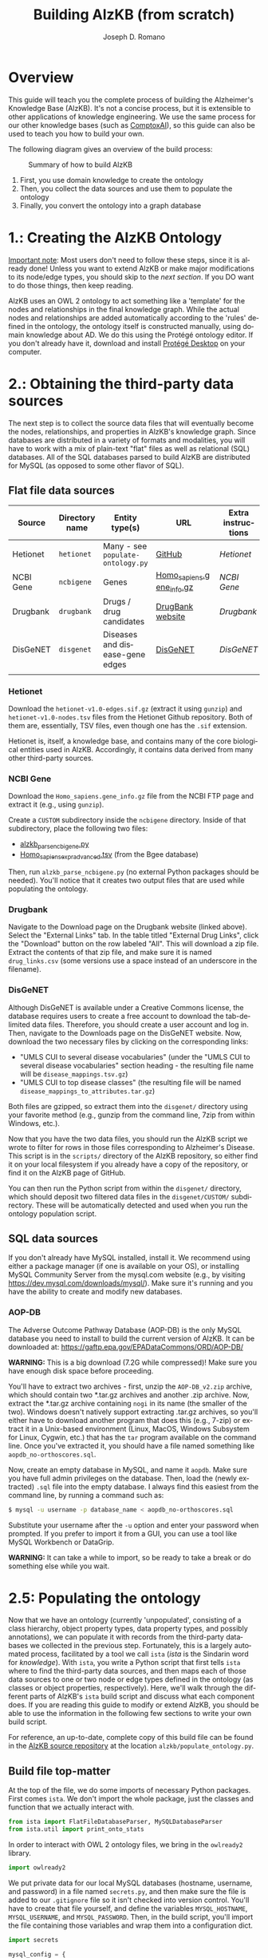 #+TITLE: Building AlzKB (from scratch)
#+AUTHOR: Joseph D. Romano
#+EMAIL: joseph.romano@pennmedicine.upenn.edu
#+LANGUAGE: en
#+OPTIONS: toc:nil author

* Overview
This guide will teach you the complete process of building the
Alzheimer's Knowledge Base (AlzKB). It's not a concise process, but it
is extensible to other applications of knowledge engineering. We use
the same process for our other knowledge bases (such as [[https://comptox.ai][ComptoxAI]]), so
this guide can also be used to teach you how to build your own.

The following diagram gives an overview of the build process:

#+CAPTION: Summary of how to build AlzKB
[[./img/build-abstract.png]]

1. First, you use domain knowledge to create the ontology
2. Then, you collect the data sources and use them to populate the
   ontology
3. Finally, you convert the ontology into a graph database

* 1.: Creating the AlzKB Ontology
_Important note_: Most users don't need to follow these steps, since
it is already done! Unless you want to extend AlzKB or make major
modifications to its node/edge types, you should skip to the [[Obtaining the third-party data sources][next
section]]. If you DO want to do those things, then keep reading.

AlzKB uses an OWL 2 ontology to act something like a 'template' for
the nodes and relationships in the final knowledge graph. While the
actual nodes and relationships are added automatically according to
the 'rules' defined in the ontology, the ontology itself is
constructed manually, using domain knowledge about AD. We do this
using the Protégé ontology editor. If you don't already have it,
download and install [[https://protege.stanford.edu/products.php][Protégé Desktop]] on your computer.

* 2.: Obtaining the third-party data sources
The next step is to collect the source data files that will eventually
become the nodes, relationships, and properties in AlzKB's knowledge
graph. Since databases are distributed in a variety of formats and
modalities, you will have to work with a mix of plain-text "flat"
files as well as relational (SQL) databases. All of the SQL databases
parsed to build AlzKB are distributed for MySQL (as opposed to some
other flavor of SQL).

** Flat file data sources

|-----------+----------------+-----------------------------------+---------------------------+--------------------|
| Source    | Directory name | Entity type(s)                    | URL                       | Extra instructions |
|-----------+----------------+-----------------------------------+---------------------------+--------------------|
| Hetionet  | =hetionet=     | Many - see =populate-ontology.py= | [[https://github.com/hetio/hetionet/tree/master/hetnet/tsv][GitHub]]                    | [[Hetionet]]           |
| NCBI Gene | =ncbigene=     | Genes                             | [[https://ftp.ncbi.nlm.nih.gov/gene/DATA/GENE_INFO/Mammalia/Homo_sapiens.gene_info.gz][Homo_sapiens.gene_info.gz]] | [[NCBI Gene]]          |
| Drugbank  | =drugbank=     | Drugs / drug candidates           | [[https://go.drugbank.com/releases/latest#open-data][DrugBank website]]          | [[Drugbank]]           |
| DisGeNET  | =disgenet=     | Diseases and disease-gene edges   | [[https://www.disgenet.org/][DisGeNET]]                  | [[DisGeNET]]           |
|           |                |                                   |                           |                    |

*** Hetionet
Download the =hetionet-v1.0-edges.sif.gz= (extract it using =gunzip=)
and =hetionet-v1.0-nodes.tsv= files from the Hetionet Github
repository. Both of them are, essentially, TSV files, even though one
has the =.sif= extension.

Hetionet is, itself, a knowledge base, and contains many of the core
biological entities used in AlzKB. Accordingly, it contains data
derived from many other third-party sources.

*** NCBI Gene
Download the =Homo_sapiens.gene_info.gz= file from the NCBI FTP page
and extract it (e.g., using =gunzip=).

Create a =CUSTOM= subdirectory inside the =ncbigene= directory. Inside
of that subdirectory, place the following two files:
- [[https://github.com/EpistasisLab/AlzKB/blob/a9db2602e3e7960ec09749b99944fbf675323497/scripts/alzkb_parse_ncbigene.py][alzkb_parse_ncbigene.py]]
- [[https://bgee.org/ftp/bgee_v15_0/download/calls/expr_calls/Homo_sapiens_expr_advanced.tsv.gz][Homo_sapiens_expr_advanced.tsv]] (from the Bgee database)
Then, run =alzkb_parse_ncbigene.py= (no external Python packages
should be needed). You'll notice that it creates two output files
that are used while populating the ontology.

*** Drugbank
Navigate to the Download page on the Drugbank website (linked
above). Select the "External Links" tab. In the table titled "External
Drug Links", click the "Download" button on the row labeled
"All". This will download a zip file. Extract the contents of that zip
file, and make sure it is named =drug_links.csv= (some versions use a
space instead of an underscore in the filename).

*** DisGeNET
Although DisGeNET is available under a Creative Commons license, the
database requires users to create a free account to download the
tab-delimited data files. Therefore, you should create a user account
and log in. Then, navigate to the Downloads page on the DisGeNET
website. Now, download the two necessary files by clicking on the
corresponding links:
- "UMLS CUI to several disease vocabularies" (under the "UMLS CUI to
  several disease vocabularies" section heading - the resulting file
  name will be =disease_mappings.tsv.gz=)
- "UMLS CUI to top disease classes" (the resulting file will be named
  =disease_mappings_to_attributes.tar.gz=)
Both files are gzipped, so extract them into the =disgenet/= directory
using your favorite method (e.g., gunzip from the command line, 7zip
from within Windows, etc.).

Now that you have the two data files, you should run the AlzKB script
we wrote to filter for rows in those files corresponding to
Alzheimer's Disease. This script is in the =scripts/= directory of the
AlzKB repository, so either find it on your local filesystem if you
already have a copy of the repository, or find it on the AlzKB page of
GitHub.

You can then run the Python script from within the =disgenet/=
directory, which should deposit two filtered data files in the
=disgenet/CUSTOM/= subdirectory. These will be automatically detected
and used when you run the ontology population script.

** SQL data sources
If you don't already have MySQL installed, install it. We recommend
using either a package manager (if one is available on your OS), or
installing MySQL Community Server from the mysql.com website (e.g., by
visiting https://dev.mysql.com/downloads/mysql/). Make sure it's
running and you have the ability to create and modify new databases.

*** AOP-DB 
The Adverse Outcome Pathway Database (AOP-DB) is the only MySQL
database you need to install to build the current version of AlzKB. It
can be downloaded at: https://gaftp.epa.gov/EPADataCommons/ORD/AOP-DB/

*WARNING:* This is a big download (7.2G while compressed)! Make sure
you have enough disk space before proceeding.

You'll have to extract two archives - first, unzip the =AOP-DB_v2.zip=
archive, which should contain two *.tar.gz archives and another .zip
archive. Now, extract the *.tar.gz archive containing =nogi= in its
name (the smaller of the two). Windows doesn't natively support
extracting .tar.gz archives, so you'll either have to download another
program that does this (e.g., 7-zip) or extract it in a Unix-based
environment (Linux, MacOS, Windows Subsystem for Linux, Cygwin, etc.)
that has the =tar= program available on the command line. Once you've
extracted it, you should have a file named something like
=aopdb_no-orthoscores.sql=.

Now, create an empty database in MySQL, and name it =aopdb=. Make sure
you have full admin privileges on the database. Then, load the (newly
extracted) =.sql= file into the empty database. I always find this
easiest from the command line, by running a command such as:
#+begin_src bash
  $ mysql -u username -p database_name < aopdb_no-orthoscores.sql
#+end_src
Substitute your username after the =-u= option and enter your password
when prompted. If you prefer to import it from a GUI, you can use a
tool like MySQL Workbench or DataGrip.

*WARNING:* It can take a while to import, so be ready to take a break
or do something else while you wait.

* 2.5: Populating the ontology
Now that we have an ontology (currently 'unpopulated', consisting of a
class hierarchy, object property types, data property types, and
possibly annotations), we can populate it with records from the
third-party databases we collected in the previous step. Fortunately,
this is a largely automated process, facilitated by a tool we call
=ista= (/ista/ is the Sindarin word for /knowledge/). With =ista=, you
write a Python script that first tells =ista= where to find the
third-party data sources, and then maps each of those data sources to
one or two node or edge types defined in the ontology (as classes or
object properties, respectively). Here, we'll walk through the
different parts of AlzKB's =ista= build script and discuss what each
component does. If you are reading this guide to modify or extend
AlzKB, you should be able to use the information in the following few
sections to write your own build script.

For reference, an up-to-date, complete copy of this build file can be
found in the [[https://github.com/EpistasisLab/AlzKB][AlzKB source repository]] at the location
=alzkb/populate_ontology.py=.

** Build file top-matter
At the top of the file, we do some imports of necessary Python
packages. First comes =ista=. We don't import the whole package, just
the classes and function that we actually interact with.
#+begin_src python
  from ista import FlatFileDatabaseParser, MySQLDatabaseParser
  from ista.util import print_onto_stats
#+end_src
In order to interact with OWL 2 ontology files, we bring in the
=owlready2= library.
#+begin_src python
  import owlready2
#+end_src
We put private data for our local MySQL databases (hostname, username,
and password) in a file named =secrets.py=, and then make sure the
file is added to our =.gitignore= file so it isn't checked into
version control. You'll have to create that file yourself, and define
the variables =MYSQL_HOSTNAME=, =MYSQL_USERNAME=, and
=MYSQL_PASSWORD=. Then, in the build script, you'll import the file
containing those variables and wrap them into a configuration dict.
#+begin_src python
  import secrets

  mysql_config = {
      'host': secrets.MYSQL_HOSTNAME,
      'user': secrets.MYSQL_USERNAME,
      'passwd': secrets.MYSQL_PASSWORD
  }
#+end_src
** Telling =ista= where to find your data sources
Since we are populating an ontology, we need to load the ontology into
=owlready2=. Make sure to modify this path to fit the location of the
AlzKB ontology file on your system! Future versions of AlzKB will
source the path dynamically. Also note the =file://= prefix, which
tells =owlready2= to look on the local file system rather than load a
web URL. Since this guide was made on a Windows desktop, you'll notice
that we have to use escaped backslashes to specify file paths that the
Python interpreter will parse correctly.
#+begin_src python
  onto = owlready2.get_ontology("file://D:\\projects\\ista\\tests\\projects\\alzkb\\alzkb.rdf").load()
#+end_src
We also set the 'base' directory for all of the flat files that =ista=
will be loading. You will have determined this location already (see
[[Obtaining the third-party data sources]]).
#+begin_src python
  data_dir = "D:\\data\\"
#+end_src
Now, we can actually register the source databases with =ista='s
parser classes. We use =FlatFileDatabaseParser= for data sources
stored as one or more delimited flat files, and =MySQLDatabaseParser=
for data sources in a MySQL database. For flat file-based sources, the
first argument given to the parser's constructor MUST be the
subdirectory (within =data_dir=) where that source's data files are
contained, and for MySQL sources it MUST be the name of the MySQL
database. If not, =ista= won't know where to find the files. The
second argument is always the ontology object loaded using
=owlready2=, and the third is either the base data directory or the
MySQL config dictionary, both of which were defined above.
#+begin_src python
  epa = FlatFileDatabaseParser("epa", onto, data_dir)
  ncbigene = FlatFileDatabaseParser("ncbigene", onto, data_dir)
  drugbank = FlatFileDatabaseParser("drugbank", onto, data_dir)
  hetionet = FlatFileDatabaseParser("hetionet", onto, data_dir)
  aopdb = MySQLDatabaseParser("aopdb", onto, mysql_config)
  aopwiki = FlatFileDatabaseParser("aopwiki", onto, data_dir)
  tox21 = FlatFileDatabaseParser("tox21", onto, data_dir)
  disgenet = FlatFileDatabaseParser("disgenet", onto, data_dir)
#+end_src
In the following two sections, we'll go over a few examples of how to
define mappings using these parser objects. We won't replicate every
mapping in this guide for brevity, but you can see all of them in the
full AlzKB build script.
*** Configuration for 'flat file' (e.g., CSV) data sources

*** Configuration for SQL data sources

** Mapping data sources to ontology components
Every flat file or SQL table from a third-party data source can be
mapped a single node or relationship type. For example, a file
describing diseases can be mapped to the =Disease= node type, where
each line in the file corresponds to a disease to be inserted (or
'merged'---see below) into the knowledge graph. If the source is being
mapped to a node type (rather than a relationship type), =ista=
additionally can populate one or more /node properties/ from the
feature columns in the source file.

Each mapping is defined using a method call in the =ista= Python
script. 

** Running =ista=

* 3.: Converting the ontology into a Neo4j graph database

** Installing Neo4j
If you haven't done so already, download Neo4j from the [[https://neo4j.com/download-center/][Neo4j Download
Center]]. Most users should select Neo4j Desktop, but advanced users can
instead opt for Community Server (the instructions for which are well
outside of the scope of this guide).
** Configuring an empty graph database for AlzKB
You should now create a new graph database that will be populated with
the contents of AlzKB. In Neo4j Community, this can be done as follows:
- Create a new project by clicking the "New" button in the upper left,
  then selecting "Create project".
- In the project panel (on the right of the screen), you will see the
  default name "Project" populates automatically. Hover over this
  name and click the edit icon, then change the name to =AlzKB=.
- To the right of the project name, click "Add", and select "Local
  DBMS". Change the Name to =AlzKB DBMS=, specify a password that you will
  remember, and use the Version dropdown to select "4.4.0" (if it is
  not already selected). Click "Create". Wait for the operation to
  finish.
- Install plugins:
  - Click the name of the DBMS ("AlzKB DBMS", if you have followed the
    guide), and in the new panel to the right click the "Plugins" tab.
  - Expand the "APOC" option, click "Install", and wait for the
    operation to complete.
  - Do the same for the "Graph Data Science Library" and "Neosemantics
    (n10s)" plugins.
- Before starting the DBMS, click the ellipsis immediately to the
  right of the "Open" button, and then click "Settings...". Make the
  following changes to the configuration file:
  - Set =dbms.memory.heap.initial_size= to =2048m=.
  - Set =dbms.memory.heap.max_size= to =4G=.
  - Set =dbms.memory.pagecache.size= to =2048m=.
  - Uncomment the line containing
    =dbms.security.procedures.allowlist=apoc.coll.*,apoc.load.*,gds.*=
    to activate it.
  - Click the "Apply" button, then "Close".
- Click "Start" to start the graph database.
** Importing the =ista= RDF output into Neo4j

